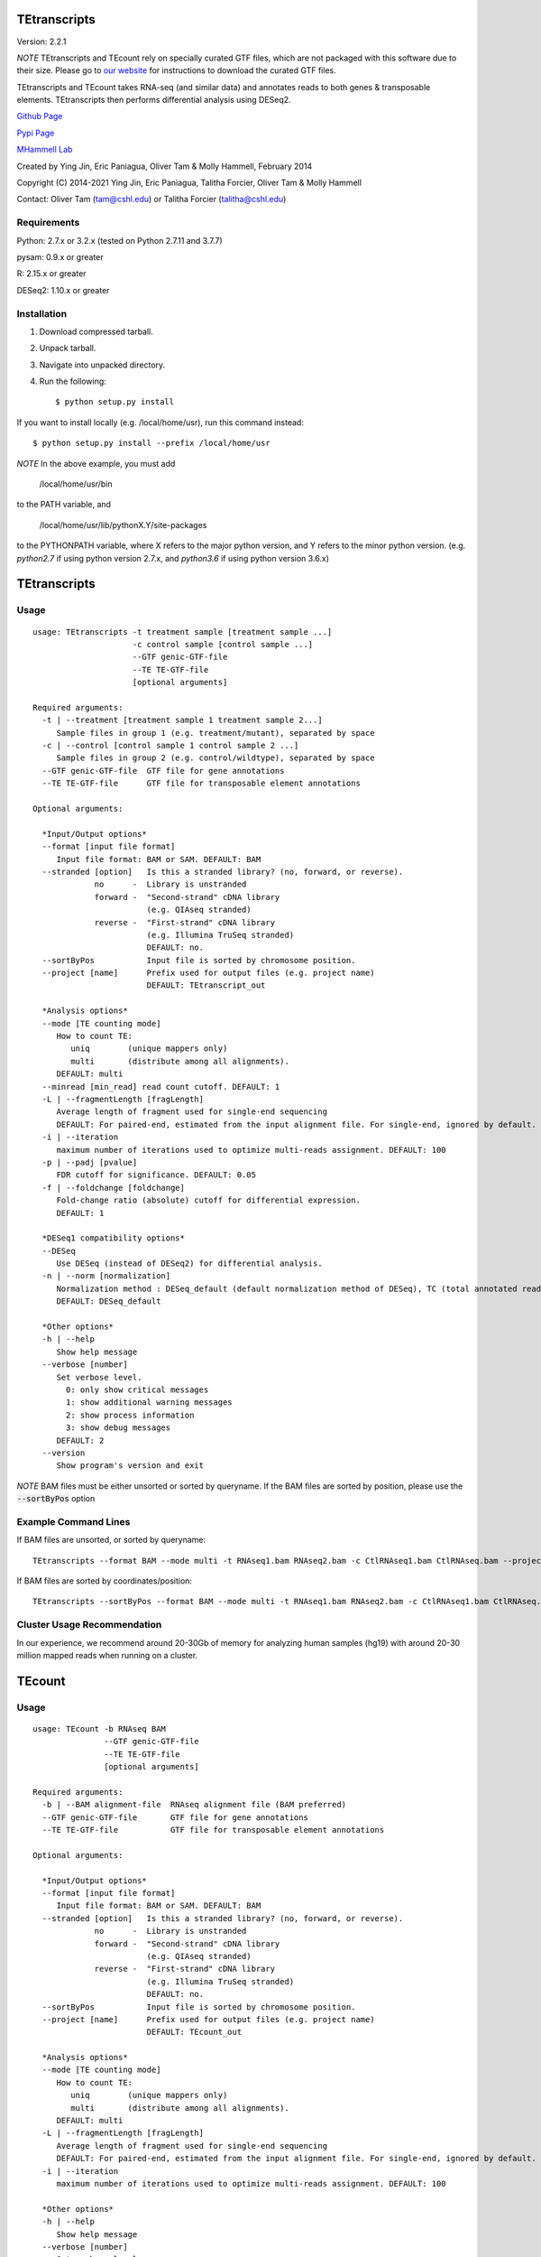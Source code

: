 TEtranscripts
=============

Version: 2.2.1

*NOTE* TEtranscripts and TEcount rely on specially curated GTF files, which are not
packaged with this software due to their size. Please go to 
`our website <http://hammelllab.labsites.cshl.edu/software#TEtranscripts>`_
for instructions to download the curated GTF files.

TEtranscripts and TEcount takes RNA-seq (and similar data) and annotates reads to both
genes & transposable elements. TEtranscripts then performs differential analysis using
DESeq2.


`Github Page <https://github.com/mhammell-laboratory/TEtranscripts>`_

`Pypi Page <https://pypi.python.org/pypi/TEtranscripts>`_

`MHammell Lab <http://hammelllab.labsites.cshl.edu/software>`_

Created by Ying Jin, Eric Paniagua, Oliver Tam & Molly Hammell, February 2014

Copyright (C) 2014-2021 Ying Jin, Eric Paniagua, Talitha Forcier, Oliver Tam & Molly Hammell

Contact: Oliver Tam (tam@cshl.edu) or Talitha Forcier (talitha@cshl.edu)

Requirements
------------

Python:     2.7.x or 3.2.x (tested on Python 2.7.11 and 3.7.7)

pysam:      0.9.x or greater

R:          2.15.x or greater

DESeq2:     1.10.x or greater


Installation
------------

1. Download compressed tarball.
2. Unpack tarball.
3. Navigate into unpacked directory.
4. Run the following::

    $ python setup.py install

If you want to install locally (e.g. /local/home/usr),
run this command instead::

    $ python setup.py install --prefix /local/home/usr

*NOTE* In the above example, you must add

    /local/home/usr/bin

to the PATH variable, and

     /local/home/usr/lib/pythonX.Y/site-packages

to the PYTHONPATH variable, where X refers to the major
python version, and Y refers to the minor python version.
(e.g. `python2.7` if using python version 2.7.x, and
`python3.6` if using python version 3.6.x)


TEtranscripts
=============

Usage
-----

::

    usage: TEtranscripts -t treatment sample [treatment sample ...] 
                         -c control sample [control sample ...]
                         --GTF genic-GTF-file
                         --TE TE-GTF-file 
                         [optional arguments]

    Required arguments:
      -t | --treatment [treatment sample 1 treatment sample 2...]
         Sample files in group 1 (e.g. treatment/mutant), separated by space
      -c | --control [control sample 1 control sample 2 ...]
         Sample files in group 2 (e.g. control/wildtype), separated by space
      --GTF genic-GTF-file  GTF file for gene annotations
      --TE TE-GTF-file      GTF file for transposable element annotations

    Optional arguments:

      *Input/Output options*
      --format [input file format]
         Input file format: BAM or SAM. DEFAULT: BAM
      --stranded [option]   Is this a stranded library? (no, forward, or reverse).
                 no      -  Library is unstranded   
                 forward -  "Second-strand" cDNA library 
                            (e.g. QIAseq stranded)
                 reverse -  "First-strand" cDNA library 
                            (e.g. Illumina TruSeq stranded)
                            DEFAULT: no.
      --sortByPos           Input file is sorted by chromosome position.
      --project [name]      Prefix used for output files (e.g. project name)
                            DEFAULT: TEtranscript_out

      *Analysis options*
      --mode [TE counting mode]
         How to count TE:
            uniq        (unique mappers only)
            multi       (distribute among all alignments).
         DEFAULT: multi
      --minread [min_read] read count cutoff. DEFAULT: 1
      -L | --fragmentLength [fragLength]
         Average length of fragment used for single-end sequencing
         DEFAULT: For paired-end, estimated from the input alignment file. For single-end, ignored by default.
      -i | --iteration 
         maximum number of iterations used to optimize multi-reads assignment. DEFAULT: 100
      -p | --padj [pvalue]
         FDR cutoff for significance. DEFAULT: 0.05
      -f | --foldchange [foldchange]
         Fold-change ratio (absolute) cutoff for differential expression. 
         DEFAULT: 1

      *DESeq1 compatibility options*
      --DESeq
         Use DESeq (instead of DESeq2) for differential analysis.
      -n | --norm [normalization]
         Normalization method : DESeq_default (default normalization method of DESeq), TC (total annotated read counts), quant (quantile normalization). Only applicable if DESeq is used instead of DESeq2.
         DEFAULT: DESeq_default

      *Other options*
      -h | --help
         Show help message
      --verbose [number]
         Set verbose level.
           0: only show critical messages
           1: show additional warning messages
           2: show process information
           3: show debug messages
         DEFAULT: 2
      --version
         Show program's version and exit

*NOTE* BAM files must be either unsorted or sorted by queryname. If the BAM files are sorted by position, please use the :code:`--sortByPos` option


Example Command Lines
---------------------

If BAM files are unsorted, or sorted by queryname:: 

    TEtranscripts --format BAM --mode multi -t RNAseq1.bam RNAseq2.bam -c CtlRNAseq1.bam CtlRNAseq.bam --project sample_nosort_test

If BAM files are sorted by coordinates/position::

    TEtranscripts --sortByPos --format BAM --mode multi -t RNAseq1.bam RNAseq2.bam -c CtlRNAseq1.bam CtlRNAseq.bam --project sample_sorted_test

Cluster Usage Recommendation
----------------------------

In our experience, we recommend around 20-30Gb of memory for analyzing human samples (hg19) with around 20-30 million mapped reads when running on a cluster.


TEcount
=======

Usage
-----

::

    usage: TEcount -b RNAseq BAM 
                   --GTF genic-GTF-file
                   --TE TE-GTF-file 
                   [optional arguments]

    Required arguments:
      -b | --BAM alignment-file  RNAseq alignment file (BAM preferred)
      --GTF genic-GTF-file       GTF file for gene annotations
      --TE TE-GTF-file           GTF file for transposable element annotations

    Optional arguments:

      *Input/Output options*
      --format [input file format]
         Input file format: BAM or SAM. DEFAULT: BAM
      --stranded [option]   Is this a stranded library? (no, forward, or reverse).
                 no      -  Library is unstranded   
                 forward -  "Second-strand" cDNA library 
                            (e.g. QIAseq stranded)
                 reverse -  "First-strand" cDNA library 
                            (e.g. Illumina TruSeq stranded)
                            DEFAULT: no.
      --sortByPos           Input file is sorted by chromosome position.
      --project [name]      Prefix used for output files (e.g. project name)
                            DEFAULT: TEcount_out

      *Analysis options*
      --mode [TE counting mode]
         How to count TE:
            uniq        (unique mappers only)
            multi       (distribute among all alignments).
         DEFAULT: multi
      -L | --fragmentLength [fragLength]
         Average length of fragment used for single-end sequencing
         DEFAULT: For paired-end, estimated from the input alignment file. For single-end, ignored by default.
      -i | --iteration 
         maximum number of iterations used to optimize multi-reads assignment. DEFAULT: 100

      *Other options*
      -h | --help
         Show help message
      --verbose [number]
         Set verbose level.
           0: only show critical messages
           1: show additional warning messages
           2: show process information
           3: show debug messages
         DEFAULT: 2
      --version
         Show program's version and exit

*NOTE* BAM files must be either unsorted or sorted by queryname. If the BAM files are sorted by position, please use the :code:`--sortByPos` option


Example Command Lines
---------------------

If BAM files are unsorted, or sorted by queryname:: 

    TEcount --format BAM --mode multi -b RNAseq.bam --project sample_nosort_test

If BAM files are sorted by coordinates/position::

    TEtranscripts --sortByPos --format BAM --mode multi -b RNAseq.bam --project sample_sorted_test

Cluster Usage Recommendations
-----------------------------

TEcount is better suited than TEtranscripts for usage in the cluster environment, as each sample (e.g. replicates of an experiment) can be quantified on separate nodes. The output can then be merged into a single count table for differential analysis.
In our experience, we recommend around 20-30Gb of memory for analyzing human samples (hg19) with around 20-30 million mapped reads when running on a cluster.


Recommendations for TEtranscripts input files
=============================================

TEtranscripts can perform transposable element quantification from alignment results (e.g. BAM files) generated from a variety of programs. 
Given the variety of experimental systems, we could not provide an optimal alignment strategy for every approach. Therefore,
we recommend that users identify the optimal parameters for their particular genome and alignment program in order to get the best
results.

When optimizing the alignment parameters, we recommend taking these points into consideration:

*Allowing sufficient number of multi-mappers during alignment*

Most alignment programs provide only 1 alignment per read by default. We recommend reporting multiple alignments per read. We have found 
that reporting a maximum of 100 alignments per read provides an optimal compromise between the size of the alignment file and recovery 
of multi-mappers in many genome builds. However, we highly suggest that users optimize this parameter for their particular experiment, 
as this could significantly improve the quality of transposable element quantification.

*Optimizing alignment parameters for non-reference strains*

It is common that the specific laboratory strains used in an experiment contains genomic variations not present in the reference strain.
While this can be mitigated through allowing mismatches during alignments, certain lab strains (e.g. Drosophila melanogaster) have
diverged significantly from the reference genomes. We highly recommend that users should refine their alignment procedures to better
account for the expected variations between their lab strains and the reference genome, which will accordingly improve their analysis
with TEtranscripts. Users can also align to a custom genome build specific to their organism, though they would need GTF annotations for 
genes and transposable elements that are compatible with their custom genome in order to utilize TEtranscripts. Please contact us if you
require advice in generating these annotation files.

*Paired end sequencing input*

For paired-end libraries, it is recommended that only alignments from properly paired reads are present in the input BAM file. I.e., each read 1 alignment should only have a single read 2 alignment. For example, if read 1 matched 3 genomic locations (A, B, C), then if read 2 also match 3 genomic locations (A', B', C'), then all three pairs of alignments could be used (and should be in the BAM file). However, if alignment C of read 1 was matched with more than one alignment of read 2 (e.g. C' and C*), then alignment C should be discarded (as there are unmatched alignments between read 1 and read 2). `STAR <https://github.com/alexdobin/STAR>`_ only outputs properly paired alignments by default, while `Bowtie2 <http://bowtie-bio.sourceforge.net/bowtie2/index.shtml>`_ requires the :code:`--no-mixed` parameter to be used.

*Specific recommendations when using STAR*

`STAR <https://github.com/alexdobin/STAR>`_ utilizes two parameters for optimal identification of multi-mappers `--outFilterMultimapNmax` and `--outAnchorMultimapNmax`. 
The author of STAR recommends that `--winAnchorMultimapNmax` should be set at twice the value used in `--outFilterMultimapNmax`, 
but no less than 50. In our study, we used the same number for both parameters (100), and found negligible differences in identifying 
multi-mappers. Upon further discussion with the author of STAR, we recommend that setting the same value for `--winAnchorMultimapNmax`
and `--outFilterMultimapNmax`, though we highly suggest users test multiple values of `--winAnchorMultimapNmax` to identify the 
optimal value for their experiment.


Copying & distribution
======================

TEtranscripts and TEcount are part of `TEToolkit suite <http://hammelllab.labsites.cshl.edu/software/>`_.

TEtranscripts is free software: you can redistribute it and/or modify
it under the terms of the GNU General Public License as published by
the Free Software Foundation, either version 3 of the License, or
(at your option) any later version.

This program is distributed in the hope that it will be useful,
but *WITHOUT ANY WARRANTY*; without even the implied warranty of
*MERCHANTABILITY or FITNESS FOR A PARTICULAR PURPOSE*.  See the
GNU General Public License for more details.

You should have received a copy of the GNU General Public License
along with TEtranscripts.  If not, see `this website <http://www.gnu.org/licenses/>`_.

Citation
======================

If using the software in a publication, please cite the
`following <https://pubmed.ncbi.nlm.nih.gov/26206304/>`_:

Jin Y, Tam OH, Paniagua E, Hammell M. (2015) TEtranscripts: a package
for including transposable elements in differential expression
analysis of RNA-seq datasets. Bioinformatics. 31(22):3593-9.
